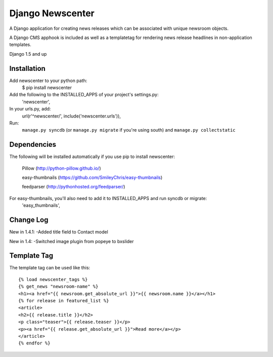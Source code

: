 =================
Django Newscenter
=================

A Django application for creating news releases which can be associated with unique newsroom objects.

A Django CMS apphook is included as well as a templatetag for rendering news release headlines in non-application templates.

Django 1.5 and up

Installation
============

Add newscenter to your python path:
    $ pip install newscenter

Add the following to the INSTALLED_APPS of your project's settings.py:
    'newscenter',

In your urls.py, add:
    url(r'^newscenter/', include('newscenter.urls')),

Run:
    ``manage.py syncdb`` (or ``manage.py migrate`` if you're using south) and ``manage.py collectstatic``

Dependencies
============

The following will be installed automatically if you use pip to install newscenter:

    Pillow (http://python-pillow.github.io/)

    easy-thumbnails (https://github.com/SmileyChris/easy-thumbnails)

    feedparser (http://pythonhosted.org/feedparser/)

For easy-thumbnails, you'll also need to add it to INSTALLED_APPS and run syncdb or migrate:
    'easy_thumbnails',

Change Log
============
New in 1.4.1:
-Added title field to Contact model

New in 1.4:
-Switched image plugin from popeye to bxslider


Template Tag
============

The template tag can be used like this::

    {% load newscenter_tags %}
    {% get_news "newsroom-name" %}
    <h1><a href="{{ newsroom.get_absolute_url }}">{{ newsroom.name }}</a></h1>
    {% for release in featured_list %}
    <article>
    <h2>{{ release.title }}</h2>
    <p class="teaser">{{ release.teaser }}</p>
    <p><a href="{{ release.get_absolute_url }}">Read more</a></p>
    </article>
    {% endfor %}
   

